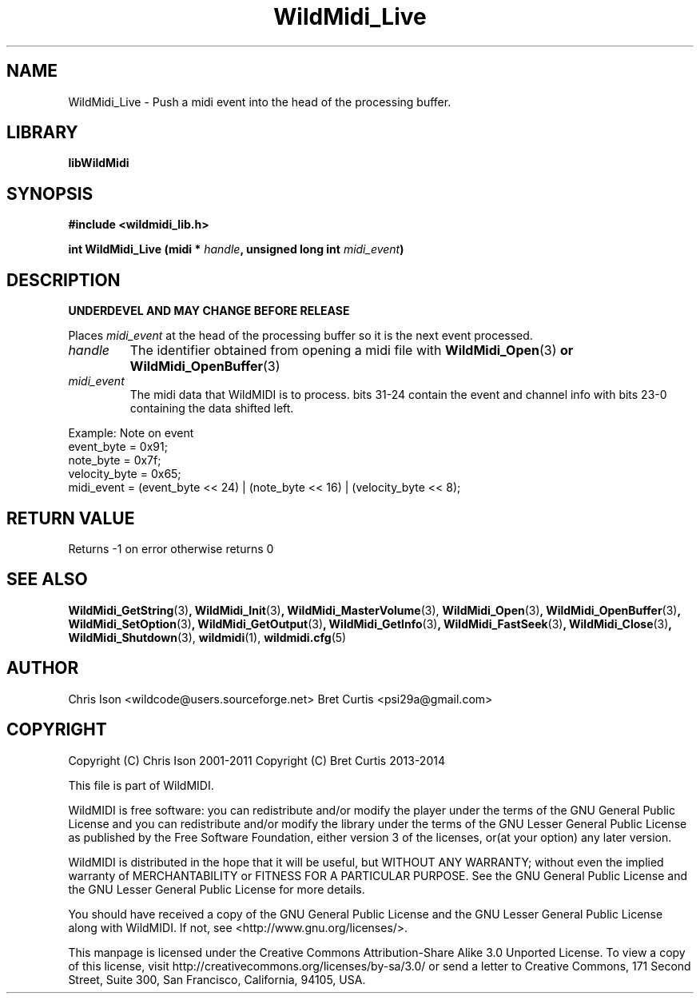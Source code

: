 .TH WildMidi_Live 3 "10 March 2011" "" "WildMidi Programmer's Manual"
.SH NAME
WildMidi_Live \- Push a midi event into the head of the processing buffer.
.SH LIBRARY
.B libWildMidi
.PP
.SH SYNOPSIS
.B #include <wildmidi_lib.h>
.PP
.B int WildMidi_Live (midi * \fIhandle\fP, unsigned long int \fImidi_event\fP)
.PP
.SH DESCRIPTION
.B UNDERDEVEL AND MAY CHANGE BEFORE RELEASE
.PP
Places \fImidi_event\fP at the head of the processing buffer so it is the next event processed.
.PP
.IP \fIhandle\fP
The identifier obtained from opening a midi file with \fBWildMidi_Open\fR(3)\fP or \fBWildMidi_OpenBuffer\fR(3)\fP
.PP
.IP \fImidi_event\fP
The midi data that WildMIDI is to process. bits 31\-24 contain the event and channel info with bits 23\-0 containing the data shifted left.
.PP
.nf
Example: Note on event
    event_byte = 0x91;
    note_byte = 0x7f;
    velocity_byte = 0x65;
    midi_event = (event_byte << 24) | (note_byte << 16) | (velocity_byte << 8);
.fi
.PP
.SH "RETURN VALUE"
Returns \-1 on error otherwise returns 0
.PP
.SH SEE ALSO
.BR WildMidi_GetString (3) ,
.BR WildMidi_Init (3) ,
.BR WildMidi_MasterVolume (3),
.BR WildMidi_Open (3) ,
.BR WildMidi_OpenBuffer (3) ,
.BR WildMidi_SetOption (3) ,
.BR WildMidi_GetOutput (3) ,
.BR WildMidi_GetInfo (3) ,
.BR WildMidi_FastSeek (3) ,
.BR WildMidi_Close (3) ,
.BR WildMidi_Shutdown (3),
.BR wildmidi (1),
.BR wildmidi.cfg (5)
.PP
.SH AUTHOR
Chris Ison <wildcode@users.sourceforge.net>
Bret Curtis <psi29a@gmail.com>
.PP
.SH COPYRIGHT
Copyright (C) Chris Ison  2001\-2011
Copyright (C) Bret Curtis 2013\-2014
.PP
This file is part of WildMIDI.
.PP
WildMIDI is free software: you can redistribute and/or modify the player under the terms of the GNU General Public License and you can redistribute and/or modify the library under the terms of the GNU Lesser General Public License as published by the Free Software Foundation, either version 3 of the licenses, or(at your option) any later version.
.PP
WildMIDI is distributed in the hope that it will be useful, but WITHOUT ANY WARRANTY; without even the implied warranty of MERCHANTABILITY or FITNESS FOR A PARTICULAR PURPOSE. See the GNU General Public License and the GNU Lesser General Public License for more details.
.PP
You should have received a copy of the GNU General Public License and the GNU Lesser General Public License along with WildMIDI. If not, see <http://www.gnu.org/licenses/>.
.PP
.PP
This manpage is licensed under the Creative Commons Attribution\-Share Alike 3.0 Unported License. To view a copy of this license, visit http://creativecommons.org/licenses/by-sa/3.0/ or send a letter to Creative Commons, 171 Second Street, Suite 300, San Francisco, California, 94105, USA.
.PP
